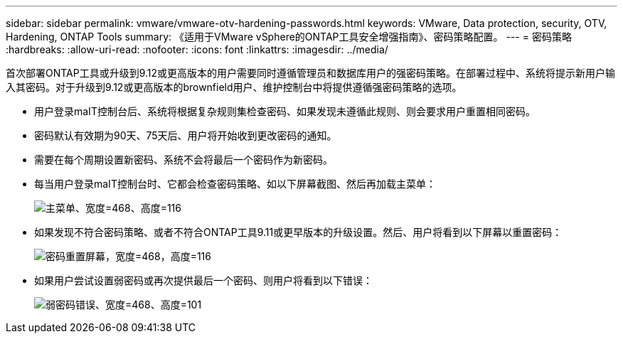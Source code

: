 ---
sidebar: sidebar 
permalink: vmware/vmware-otv-hardening-passwords.html 
keywords: VMware, Data protection, security, OTV, Hardening, ONTAP Tools 
summary: 《适用于VMware vSphere的ONTAP工具安全增强指南》、密码策略配置。 
---
= 密码策略
:hardbreaks:
:allow-uri-read: 
:nofooter: 
:icons: font
:linkattrs: 
:imagesdir: ../media/


[role="lead"]
首次部署ONTAP工具或升级到9.12或更高版本的用户需要同时遵循管理员和数据库用户的强密码策略。在部署过程中、系统将提示新用户输入其密码。对于升级到9.12或更高版本的brownfield用户、维护控制台中将提供遵循强密码策略的选项。

* 用户登录maIT控制台后、系统将根据复杂规则集检查密码、如果发现未遵循此规则、则会要求用户重置相同密码。
* 密码默认有效期为90天、75天后、用户将开始收到更改密码的通知。
* 需要在每个周期设置新密码、系统不会将最后一个密码作为新密码。
* 每当用户登录maIT控制台时、它都会检查密码策略、如以下屏幕截图、然后再加载主菜单：


[quote]
____
image:vmware-otv-hardening-image9.png["主菜单、宽度=468、高度=116"]

____

* 如果发现不符合密码策略、或者不符合ONTAP工具9.11或更早版本的升级设置。然后、用户将看到以下屏幕以重置密码：


[quote]
____
image:vmware-otv-hardening-image10.png["密码重置屏幕，宽度=468，高度=116"]

____

* 如果用户尝试设置弱密码或再次提供最后一个密码、则用户将看到以下错误：


[quote]
____
image:vmware-otv-hardening-image11.png["弱密码错误、宽度=468、高度=101"]

____
